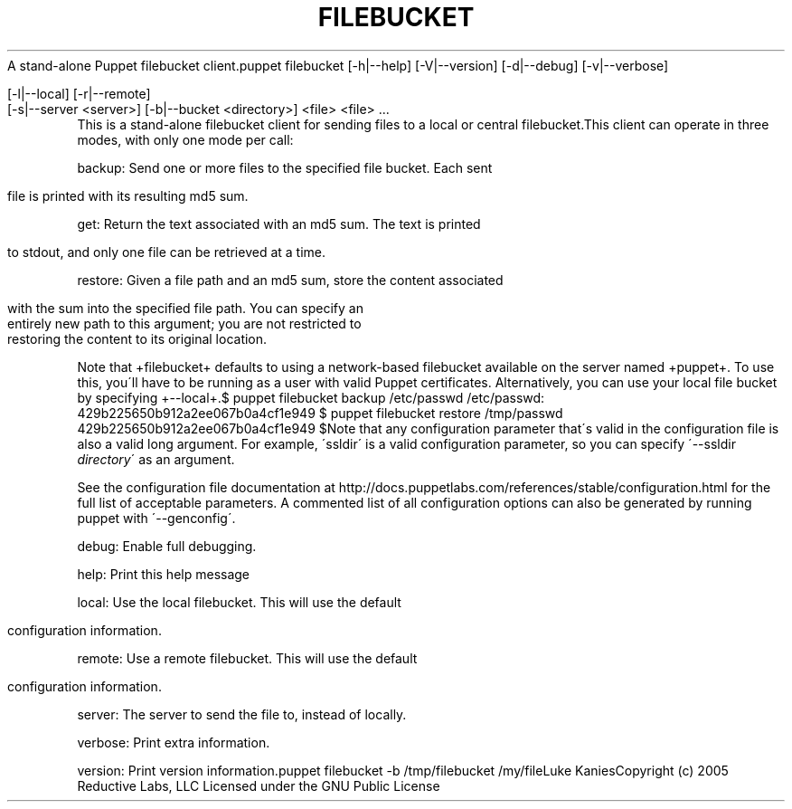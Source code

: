 .\" generated with Ronn/v0.7.3
.\" http://github.com/rtomayko/ronn/tree/0.7.3
.
.TH "FILEBUCKET" "8" "August 2010" "" ""
A stand\-alone Puppet filebucket client\.puppet filebucket [\-h|\-\-help] [\-V|\-\-version] [\-d|\-\-debug] [\-v|\-\-verbose]
.
.IP "" 4
.
.nf

 [\-l|\-\-local] [\-r|\-\-remote]
 [\-s|\-\-server <server>] [\-b|\-\-bucket <directory>] <file> <file> \.\.\.
.
.fi
.
.IP "" 0
This is a stand\-alone filebucket client for sending files to a local or central filebucket\.This client can operate in three modes, with only one mode per call:
.
.P
backup: Send one or more files to the specified file bucket\. Each sent
.
.IP "" 4
.
.nf

     file is printed with its resulting md5 sum\.
.
.fi
.
.IP "" 0
.
.P
get: Return the text associated with an md5 sum\. The text is printed
.
.IP "" 4
.
.nf

     to stdout, and only one file can be retrieved at a time\.
.
.fi
.
.IP "" 0
.
.P
restore: Given a file path and an md5 sum, store the content associated
.
.IP "" 4
.
.nf

     with the sum into the specified file path\. You can specify an
     entirely new path to this argument; you are not restricted to
     restoring the content to its original location\.
.
.fi
.
.IP "" 0
.
.P
Note that +filebucket+ defaults to using a network\-based filebucket available on the server named +puppet+\. To use this, you\'ll have to be running as a user with valid Puppet certificates\. Alternatively, you can use your local file bucket by specifying +\-\-local+\.$ puppet filebucket backup /etc/passwd /etc/passwd: 429b225650b912a2ee067b0a4cf1e949 $ puppet filebucket restore /tmp/passwd 429b225650b912a2ee067b0a4cf1e949 $Note that any configuration parameter that\'s valid in the configuration file is also a valid long argument\. For example, \'ssldir\' is a valid configuration parameter, so you can specify \'\-\-ssldir \fIdirectory\fR\' as an argument\.
.
.P
See the configuration file documentation at http://docs\.puppetlabs\.com/references/stable/configuration\.html for the full list of acceptable parameters\. A commented list of all configuration options can also be generated by running puppet with \'\-\-genconfig\'\.
.
.P
debug: Enable full debugging\.
.
.P
help: Print this help message
.
.P
local: Use the local filebucket\. This will use the default
.
.IP "" 4
.
.nf

     configuration information\.
.
.fi
.
.IP "" 0
.
.P
remote: Use a remote filebucket\. This will use the default
.
.IP "" 4
.
.nf

     configuration information\.
.
.fi
.
.IP "" 0
.
.P
server: The server to send the file to, instead of locally\.
.
.P
verbose: Print extra information\.
.
.P
version: Print version information\.puppet filebucket \-b /tmp/filebucket /my/fileLuke KaniesCopyright (c) 2005 Reductive Labs, LLC Licensed under the GNU Public License

